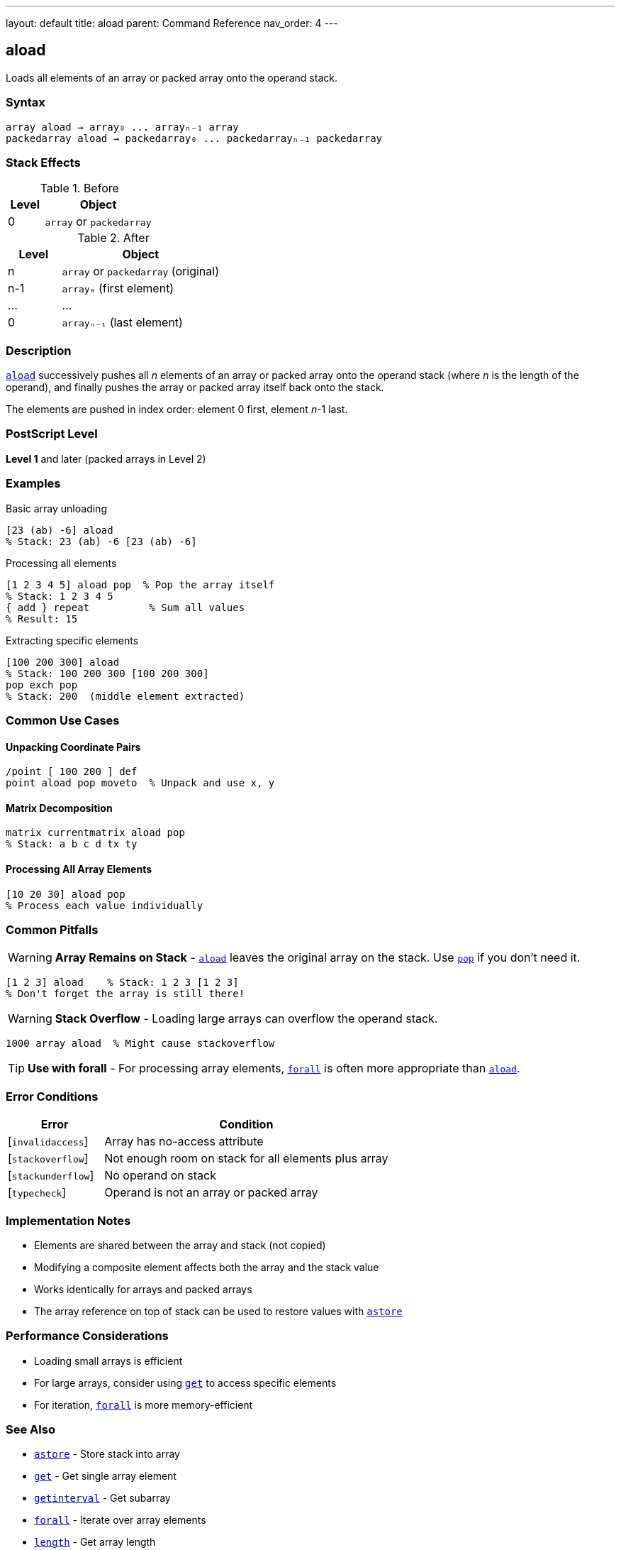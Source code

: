 ---
layout: default
title: aload
parent: Command Reference
nav_order: 4
---

== aload

Loads all elements of an array or packed array onto the operand stack.

=== Syntax

----
array aload → array₀ ... arrayₙ₋₁ array
packedarray aload → packedarray₀ ... packedarrayₙ₋₁ packedarray
----

=== Stack Effects

.Before
[cols="1,3"]
|===
| Level | Object

| 0
| `array` or `packedarray`
|===

.After
[cols="1,3"]
|===
| Level | Object

| n
| `array` or `packedarray` (original)

| n-1
| `array₀` (first element)

| ...
| ...

| 0
| `arrayₙ₋₁` (last element)
|===

=== Description

link:/docs/commands/references/aload/[`aload`] successively pushes all _n_ elements of an array or packed array onto the operand stack (where _n_ is the length of the operand), and finally pushes the array or packed array itself back onto the stack.

The elements are pushed in index order: element 0 first, element _n_-1 last.

=== PostScript Level

*Level 1* and later (packed arrays in Level 2)

=== Examples

.Basic array unloading
[source,postscript]
----
[23 (ab) -6] aload
% Stack: 23 (ab) -6 [23 (ab) -6]
----

.Processing all elements
[source,postscript]
----
[1 2 3 4 5] aload pop  % Pop the array itself
% Stack: 1 2 3 4 5
{ add } repeat          % Sum all values
% Result: 15
----

.Extracting specific elements
[source,postscript]
----
[100 200 300] aload
% Stack: 100 200 300 [100 200 300]
pop exch pop
% Stack: 200  (middle element extracted)
----

=== Common Use Cases

==== Unpacking Coordinate Pairs

[source,postscript]
----
/point [ 100 200 ] def
point aload pop moveto  % Unpack and use x, y
----

==== Matrix Decomposition

[source,postscript]
----
matrix currentmatrix aload pop
% Stack: a b c d tx ty
----

==== Processing All Array Elements

[source,postscript]
----
[10 20 30] aload pop
% Process each value individually
----

=== Common Pitfalls

WARNING: *Array Remains on Stack* - link:/docs/commands/references/aload/[`aload`] leaves the original array on the stack. Use link:../stack-manipulation/pop/[`pop`] if you don't need it.

[source,postscript]
----
[1 2 3] aload    % Stack: 1 2 3 [1 2 3]
% Don't forget the array is still there!
----

WARNING: *Stack Overflow* - Loading large arrays can overflow the operand stack.

[source,postscript]
----
1000 array aload  % Might cause stackoverflow
----

TIP: *Use with forall* - For processing array elements, link:/docs/commands/references/forall/[`forall`] is often more appropriate than link:/docs/commands/references/aload/[`aload`].

=== Error Conditions

[cols="1,3"]
|===
| Error | Condition

| [`invalidaccess`]
| Array has no-access attribute

| [`stackoverflow`]
| Not enough room on stack for all elements plus array

| [`stackunderflow`]
| No operand on stack

| [`typecheck`]
| Operand is not an array or packed array
|===

=== Implementation Notes

* Elements are shared between the array and stack (not copied)
* Modifying a composite element affects both the array and the stack value
* Works identically for arrays and packed arrays
* The array reference on top of stack can be used to restore values with link:/docs/commands/references/astore/[`astore`]

=== Performance Considerations

* Loading small arrays is efficient
* For large arrays, consider using link:/docs/commands/references/get/[`get`] to access specific elements
* For iteration, link:/docs/commands/references/forall/[`forall`] is more memory-efficient

=== See Also

* link:/docs/commands/references/astore/[`astore`] - Store stack into array
* link:/docs/commands/references/get/[`get`] - Get single array element
* link:/docs/commands/references/getinterval/[`getinterval`] - Get subarray
* link:/docs/commands/references/forall/[`forall`] - Iterate over array elements
* link:/docs/commands/references/length/[`length`] - Get array length
* link:/docs/commands/references/pop/[`pop`] - Remove top stack element